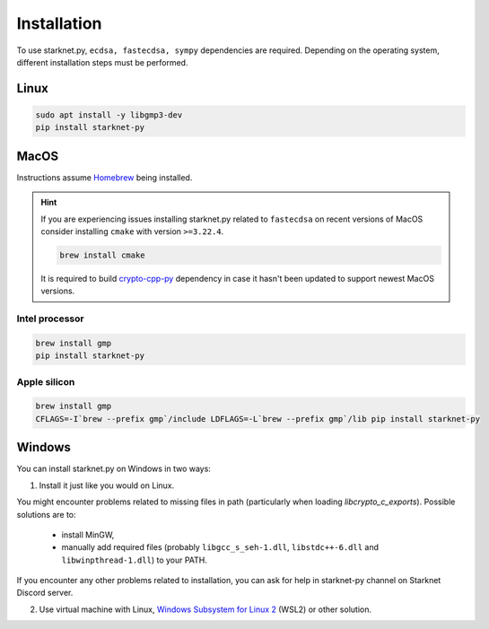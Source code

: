 Installation
============

To use starknet.py, ``ecdsa, fastecdsa, sympy`` dependencies are required. Depending on the operating system,
different installation steps must be performed.

Linux
-----

.. code-block:: bash

    sudo apt install -y libgmp3-dev
    pip install starknet-py

MacOS
-----

Instructions assume `Homebrew <https://brew.sh/>`_ being installed.

.. hint:: If you are experiencing issues installing starknet.py related to ``fastecdsa`` on recent versions of MacOS
    consider installing ``cmake`` with version ``>=3.22.4``.

    .. code-block:: bash

        brew install cmake

    It is required to build `crypto-cpp-py <https://github.com/software-mansion-labs/crypto-cpp-py>`_
    dependency in case it hasn't been updated to support newest MacOS versions.

Intel processor
^^^^^^^^^^^^^^^

.. code-block:: bash

    brew install gmp
    pip install starknet-py

Apple silicon
^^^^^^^^^^^^^

.. code-block:: bash

    brew install gmp
    CFLAGS=-I`brew --prefix gmp`/include LDFLAGS=-L`brew --prefix gmp`/lib pip install starknet-py

Windows
-------

You can install starknet.py on Windows in two ways:

1. Install it just like you would on Linux.

You might encounter problems related to missing files in path (particularly when loading `libcrypto_c_exports`). Possible solutions are to:

    - install MinGW,
    - manually add required files (probably ``libgcc_s_seh-1.dll``, ``libstdc++-6.dll`` and ``libwinpthread-1.dll``) to your PATH.

If you encounter any other problems related to installation, you can ask for help in starknet-py channel on Starknet Discord server.

2. Use virtual machine with Linux, `Windows Subsystem for Linux 2 <https://learn.microsoft.com/en-us/windows/wsl/>`_ (WSL2) or other solution.
